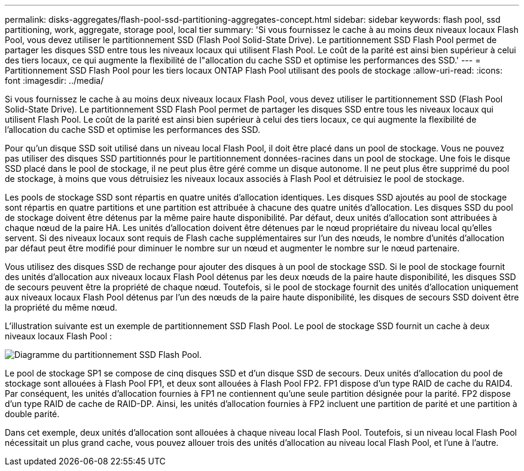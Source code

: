 ---
permalink: disks-aggregates/flash-pool-ssd-partitioning-aggregates-concept.html 
sidebar: sidebar 
keywords: flash pool, ssd partitioning, work, aggregate, storage pool, local tier 
summary: 'Si vous fournissez le cache à au moins deux niveaux locaux Flash Pool, vous devez utiliser le partitionnement SSD (Flash Pool Solid-State Drive). Le partitionnement SSD Flash Pool permet de partager les disques SSD entre tous les niveaux locaux qui utilisent Flash Pool. Le coût de la parité est ainsi bien supérieur à celui des tiers locaux, ce qui augmente la flexibilité de l"allocation du cache SSD et optimise les performances des SSD.' 
---
= Partitionnement SSD Flash Pool pour les tiers locaux ONTAP Flash Pool utilisant des pools de stockage
:allow-uri-read: 
:icons: font
:imagesdir: ../media/


[role="lead"]
Si vous fournissez le cache à au moins deux niveaux locaux Flash Pool, vous devez utiliser le partitionnement SSD (Flash Pool Solid-State Drive). Le partitionnement SSD Flash Pool permet de partager les disques SSD entre tous les niveaux locaux qui utilisent Flash Pool. Le coût de la parité est ainsi bien supérieur à celui des tiers locaux, ce qui augmente la flexibilité de l'allocation du cache SSD et optimise les performances des SSD.

Pour qu'un disque SSD soit utilisé dans un niveau local Flash Pool, il doit être placé dans un pool de stockage. Vous ne pouvez pas utiliser des disques SSD partitionnés pour le partitionnement données-racines dans un pool de stockage. Une fois le disque SSD placé dans le pool de stockage, il ne peut plus être géré comme un disque autonome. Il ne peut plus être supprimé du pool de stockage, à moins que vous détruisiez les niveaux locaux associés à Flash Pool et détruisiez le pool de stockage.

Les pools de stockage SSD sont répartis en quatre unités d'allocation identiques. Les disques SSD ajoutés au pool de stockage sont répartis en quatre partitions et une partition est attribuée à chacune des quatre unités d'allocation. Les disques SSD du pool de stockage doivent être détenus par la même paire haute disponibilité. Par défaut, deux unités d'allocation sont attribuées à chaque nœud de la paire HA. Les unités d'allocation doivent être détenues par le nœud propriétaire du niveau local qu'elles servent. Si des niveaux locaux sont requis de Flash cache supplémentaires sur l'un des nœuds, le nombre d'unités d'allocation par défaut peut être modifié pour diminuer le nombre sur un nœud et augmenter le nombre sur le nœud partenaire.

Vous utilisez des disques SSD de rechange pour ajouter des disques à un pool de stockage SSD. Si le pool de stockage fournit des unités d'allocation aux niveaux locaux Flash Pool détenus par les deux nœuds de la paire haute disponibilité, les disques SSD de secours peuvent être la propriété de chaque nœud. Toutefois, si le pool de stockage fournit des unités d'allocation uniquement aux niveaux locaux Flash Pool détenus par l'un des nœuds de la paire haute disponibilité, les disques de secours SSD doivent être la propriété du même nœud.

L'illustration suivante est un exemple de partitionnement SSD Flash Pool. Le pool de stockage SSD fournit un cache à deux niveaux locaux Flash Pool :

image:shared-ssds-overview.gif["Diagramme du partitionnement SSD Flash Pool."]

Le pool de stockage SP1 se compose de cinq disques SSD et d'un disque SSD de secours. Deux unités d'allocation du pool de stockage sont allouées à Flash Pool FP1, et deux sont allouées à Flash Pool FP2. FP1 dispose d'un type RAID de cache du RAID4. Par conséquent, les unités d'allocation fournies à FP1 ne contiennent qu'une seule partition désignée pour la parité. FP2 dispose d'un type RAID de cache de RAID-DP. Ainsi, les unités d'allocation fournies à FP2 incluent une partition de parité et une partition à double parité.

Dans cet exemple, deux unités d'allocation sont allouées à chaque niveau local Flash Pool. Toutefois, si un niveau local Flash Pool nécessitait un plus grand cache, vous pouvez allouer trois des unités d'allocation au niveau local Flash Pool, et l'une à l'autre.
